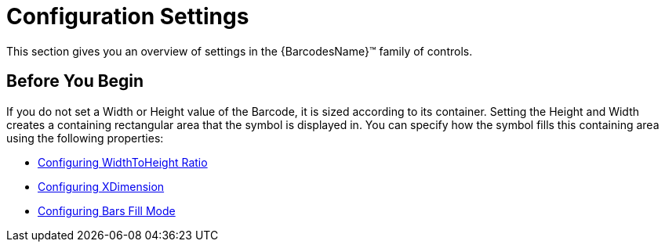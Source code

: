 ﻿////

|metadata|
{
    "name": "xambarcode-settings",
    "controlName": ["{BarcodesName}"],
    "tags": [],
    "guid": "b3ecf6a0-1908-4852-880c-91c56a79aa96",  
    "buildFlags": [],
    "createdOn": "2015-09-23T20:41:05.9379316Z"
}
|metadata|
////

= Configuration Settings

This section gives you an overview of settings in the {BarcodesName}™ family of controls.

== Before You Begin

If you do not set a Width or Height value of the Barcode, it is sized according to its container. Setting the Height and Width creates a containing rectangular area that the symbol is displayed in. You can specify how the symbol fills this containing area using the following properties:

ifdef::xaml,win-forms[]
* link:xambarcode-stretch.html[Configuring Stretch]

endif::xaml,win-forms[]

* link:xambarcode-widthtoheightratio.html[Configuring WidthToHeight Ratio]
* link:xambarcode-xdimension.html[Configuring XDimension]
* link:xambarcode-barsfillmode.html[Configuring Bars Fill Mode]